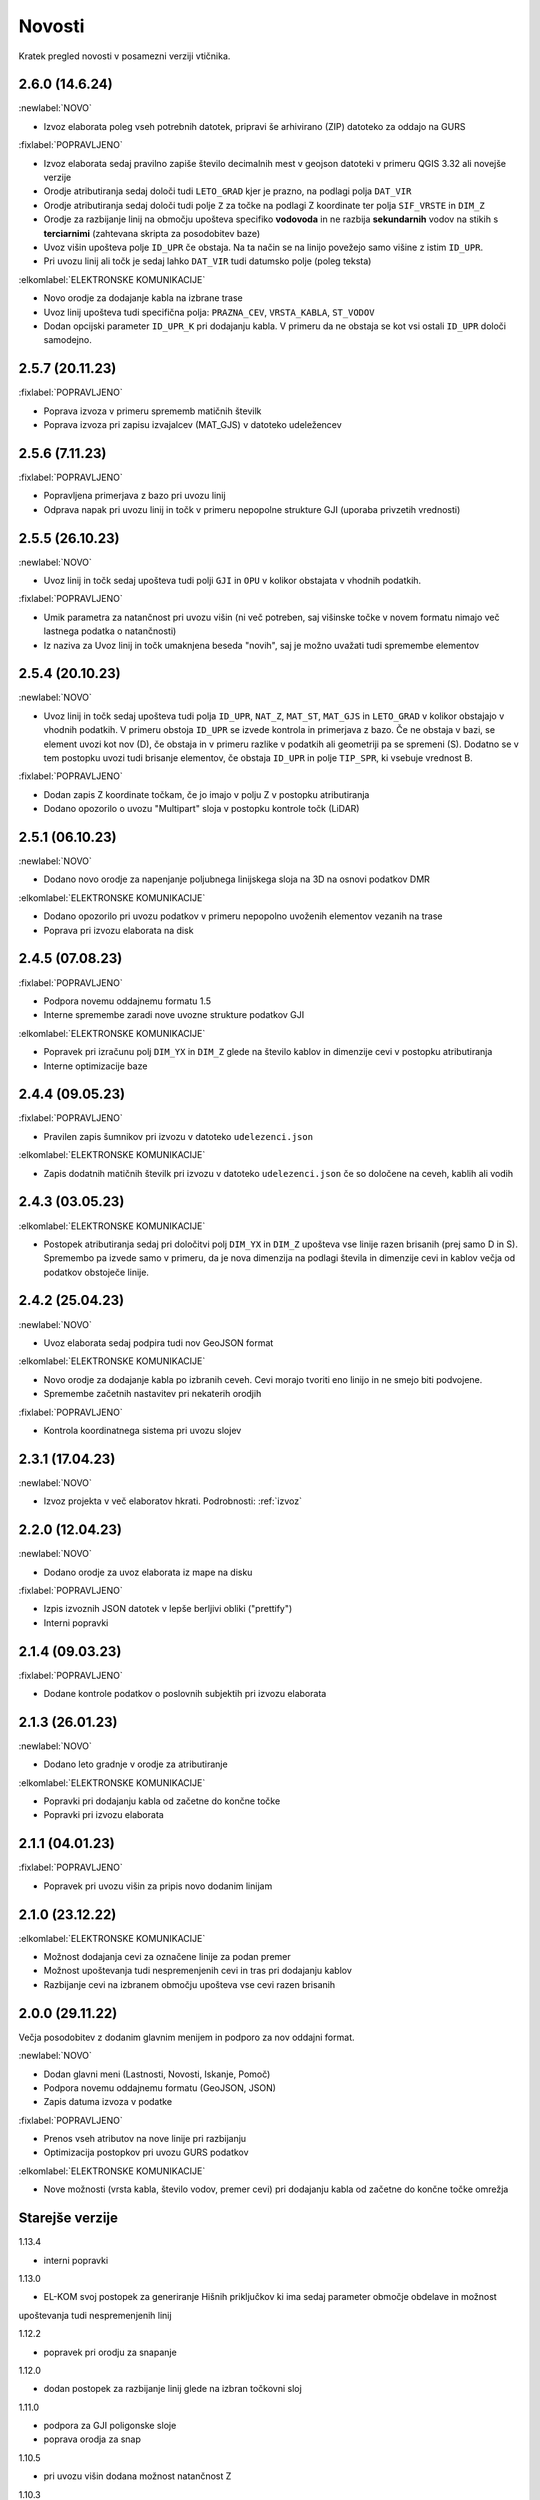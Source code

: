 

Novosti
=======

Kratek pregled novosti v posamezni verziji vtičnika.

.. _v2.6.0:

2.6.0 (14.6.24)
----------------

:newlabel:`NOVO`

- Izvoz elaborata poleg vseh potrebnih datotek, pripravi še arhivirano (ZIP) datoteko za oddajo na GURS

:fixlabel:`POPRAVLJENO`

- Izvoz elaborata sedaj pravilno zapiše število decimalnih mest v geojson datoteki v primeru QGIS 3.32 ali novejše verzije
- Orodje atributiranja sedaj določi tudi ``LETO_GRAD`` kjer je prazno, na podlagi polja ``DAT_VIR``
- Orodje atributiranja sedaj določi tudi polje ``Z`` za točke na podlagi Z koordinate ter polja ``SIF_VRSTE`` in ``DIM_Z``
- Orodje za razbijanje linij na območju upošteva specifiko **vodovoda** in ne razbija **sekundarnih** vodov na stikih s **terciarnimi** (zahtevana skripta za posodobitev baze)
- Uvoz višin upošteva polje ``ID_UPR`` če obstaja. Na ta način se na linijo povežejo samo višine z istim ``ID_UPR``.
- Pri uvozu linij ali točk je sedaj lahko ``DAT_VIR`` tudi datumsko polje (poleg teksta)

:elkomlabel:`ELEKTRONSKE KOMUNIKACIJE`

- Novo orodje za dodajanje kabla na izbrane trase
- Uvoz linij upošteva tudi specifična polja: ``PRAZNA_CEV``, ``VRSTA_KABLA``, ``ST_VODOV``
- Dodan opcijski parameter ``ID_UPR_K`` pri dodajanju kabla. V primeru da ne obstaja se kot vsi ostali ``ID_UPR`` določi samodejno.

.. _v2.5.7:

2.5.7 (20.11.23)
----------------

:fixlabel:`POPRAVLJENO`

- Poprava izvoza v primeru sprememb matičnih številk
- Poprava izvoza pri zapisu izvajalcev (MAT_GJS) v datoteko udeležencev

.. _v2.5.6:

2.5.6 (7.11.23)
----------------

:fixlabel:`POPRAVLJENO`

- Popravljena primerjava z bazo pri uvozu linij
- Odprava napak pri uvozu linij in točk v primeru nepopolne strukture GJI (uporaba privzetih vrednosti)

.. _v2.5.5:

2.5.5 (26.10.23)
----------------

:newlabel:`NOVO`

- Uvoz linij in točk sedaj upošteva tudi polji ``GJI`` in ``OPU`` v kolikor obstajata v vhodnih podatkih.

:fixlabel:`POPRAVLJENO`

- Umik parametra za natančnost pri uvozu višin (ni več potreben, saj višinske točke v novem formatu nimajo več lastnega podatka o natančnosti)
- Iz naziva za Uvoz linij in točk umaknjena beseda "novih", saj je možno uvažati tudi spremembe elementov

.. _v2.5.4:

2.5.4 (20.10.23)
----------------

:newlabel:`NOVO`

- Uvoz linij in točk sedaj upošteva tudi polja ``ID_UPR``, ``NAT_Z``, ``MAT_ST``, ``MAT_GJS`` in ``LETO_GRAD`` v kolikor obstajajo v vhodnih podatkih. V primeru obstoja ``ID_UPR`` se izvede kontrola in primerjava z bazo. Če ne obstaja v bazi, se element uvozi kot nov (D), če obstaja in v primeru razlike v podatkih ali geometriji pa se spremeni (S). Dodatno se v tem postopku uvozi tudi brisanje elementov, če obstaja ``ID_UPR`` in polje ``TIP_SPR``, ki vsebuje vrednost B.

:fixlabel:`POPRAVLJENO`

- Dodan zapis Z koordinate točkam, če jo imajo v polju Z v postopku atributiranja
- Dodano opozorilo o uvozu "Multipart" sloja v postopku kontrole točk (LiDAR)

.. _v2.5.1:

2.5.1 (06.10.23)
----------------

:newlabel:`NOVO`

- Dodano novo orodje za napenjanje poljubnega linijskega sloja na 3D na osnovi podatkov DMR

:elkomlabel:`ELEKTRONSKE KOMUNIKACIJE`

- Dodano opozorilo pri uvozu podatkov v primeru nepopolno uvoženih elementov vezanih na trase
- Poprava pri izvozu elaborata na disk

.. _v2.4.5:

2.4.5 (07.08.23)
----------------

:fixlabel:`POPRAVLJENO`

- Podpora novemu oddajnemu formatu 1.5
- Interne spremembe zaradi nove uvozne strukture podatkov GJI

:elkomlabel:`ELEKTRONSKE KOMUNIKACIJE`

- Popravek pri izračunu polj ``DIM_YX`` in ``DIM_Z`` glede na število kablov in dimenzije cevi v postopku atributiranja
- Interne optimizacije baze

.. _v2.4.4:

2.4.4 (09.05.23)
----------------

:fixlabel:`POPRAVLJENO`

- Pravilen zapis šumnikov pri izvozu v datoteko ``udelezenci.json``

:elkomlabel:`ELEKTRONSKE KOMUNIKACIJE`

- Zapis dodatnih matičnih številk pri izvozu v datoteko ``udelezenci.json`` če so določene na ceveh, kablih ali vodih

.. _v2.4.3:

2.4.3 (03.05.23)
----------------

:elkomlabel:`ELEKTRONSKE KOMUNIKACIJE`

- Postopek atributiranja sedaj pri določitvi polj ``DIM_YX`` in ``DIM_Z`` upošteva vse linije razen brisanih (prej samo D in S). Spremembo pa izvede samo v primeru, da je nova dimenzija na podlagi števila in dimenzije cevi in kablov večja od podatkov obstoječe linije.

.. _v2.4.2:

2.4.2 (25.04.23)
----------------

:newlabel:`NOVO`

- Uvoz elaborata sedaj podpira tudi nov GeoJSON format

:elkomlabel:`ELEKTRONSKE KOMUNIKACIJE`

- Novo orodje za dodajanje kabla po izbranih ceveh. Cevi morajo tvoriti eno linijo in ne smejo biti podvojene.
- Spremembe začetnih nastavitev pri nekaterih orodjih

:fixlabel:`POPRAVLJENO`

- Kontrola koordinatnega sistema pri uvozu slojev

.. _v2.3.1:

2.3.1 (17.04.23)
----------------

:newlabel:`NOVO`

- Izvoz projekta v več elaboratov hkrati. Podrobnosti: :ref:`izvoz`

.. _v2.2.0:

2.2.0 (12.04.23)
----------------

:newlabel:`NOVO`

- Dodano orodje za uvoz elaborata iz mape na disku

:fixlabel:`POPRAVLJENO`

- Izpis izvoznih JSON datotek v lepše berljivi obliki ("prettify")
- Interni popravki

.. _v2.1.4:

2.1.4 (09.03.23)
----------------

:fixlabel:`POPRAVLJENO`

- Dodane kontrole podatkov o poslovnih subjektih pri izvozu elaborata

.. _v2.1.3:

2.1.3 (26.01.23)
----------------

:newlabel:`NOVO`

- Dodano leto gradnje v orodje za atributiranje

:elkomlabel:`ELEKTRONSKE KOMUNIKACIJE`

- Popravki pri dodajanju kabla od začetne do končne točke
- Popravki pri izvozu elaborata

.. _v2.1.1:

2.1.1 (04.01.23)
----------------

:fixlabel:`POPRAVLJENO`

- Popravek pri uvozu višin za pripis novo dodanim linijam

.. _v2.1.0:

2.1.0 (23.12.22)
----------------

:elkomlabel:`ELEKTRONSKE KOMUNIKACIJE`

- Možnost dodajanja cevi za označene linije za podan premer
- Možnost upoštevanja tudi nespremenjenih cevi in tras pri dodajanju kablov
- Razbijanje cevi na izbranem območju upošteva vse cevi razen brisanih

.. _v2.0.0:

2.0.0 (29.11.22)
----------------

Večja posodobitev z dodanim glavnim menijem in podporo za nov oddajni format.

:newlabel:`NOVO`

- Dodan glavni meni (Lastnosti, Novosti, Iskanje, Pomoč)
- Podpora novemu oddajnemu formatu (GeoJSON, JSON)
- Zapis datuma izvoza v podatke

:fixlabel:`POPRAVLJENO`

- Prenos vseh atributov na nove linije pri razbijanju
- Optimizacija postopkov pri uvozu GURS podatkov

:elkomlabel:`ELEKTRONSKE KOMUNIKACIJE`

- Nove možnosti (vrsta kabla, število vodov, premer cevi) pri dodajanju kabla od začetne do končne točke omrežja


Starejše verzije
----------------

1.13.4

- interni popravki


1.13.0

- EL-KOM svoj postopek za generiranje Hišnih priključkov ki ima sedaj parameter območje obdelave in možnost
upoštevanja tudi nespremenjenih linij


1.12.2

- popravek pri orodju za snapanje


1.12.0

- dodan postopek za razbijanje linij glede na izbran točkovni sloj


1.11.0

- podpora za GJI poligonske sloje
- poprava orodja za snap


1.10.5

- pri uvozu višin dodana možnost natančnost Z


1.10.3

- postopek za atributiranje pripiše tudi Z koordinato točkam na podlagi višine loma linije če obstaja


1.10.0

- dodan postopek za paketno atributiranje elementov
- interne optimizacije


1.9.3

- interni popravki


1.9.2

- EL-KOM (dodajanje cevi za izbrane linije)


1.9.0

- dodana orodja za EL-KOM (generiranje kablov za hišne priključke in preostale linije/cevi)


1.8.2

- interni popravki


1.8.1

- dodan lokalni linijski sloj, ki se naloži ob zagonu plugina


1.8.0

- podpora različnim vrstam GJI
- upoštevanje več polj GJI strukture (če obstajajo) pri uvozu linij in točk
- možnost dodajanja polja meril pri uvozu linij
- popravek pri brisanje stavb na GEO-PORTALu (odmik 3m)


1.7.1

- interni popravek


1.7.0

- dodan postopek za generiranje cevi glede na dogovorjen zapis v polju opis na linijah
pri razbijanju linij na območju dodana možnost razbijanja še cevi po posameznih trasah
manjši interni popravki


1.6.2

- popravki pri "Snap" postopku in pri obravnavi višin


1.6.0

- dodan postopek za uvoz GURS-ovih podatkov glede na podano razdaljo ("Buffer") od novih linij
- dodan postopek za "Snap" lomnih točk starih linij na novo dodane točke
- postopek za uvoz linij upošteva tudi polje ATR1, če obstaja


1.5.0

- dodan postopek za generiranje hišnih priključkov (HP) in preračun omrežja (network)
- uvoz dobi opcijo brisanja elementov, ki ne obstajajo več na GURS-u


1.4.0

- postopek za višine vsebuje tudi možnost upoštevanja geoida


1.3.3

- interni popravek zaradi novega strežnika


1.3.2

- možen uvoz 2D tras, popravek pri uvozu točk


1.3.1

- dodana možnost vpisa traserja pri prenosu linij na GEO-PORTAL


1.3.0

- dodan postopek za uvoz višin za 2D trase v elaboratu,
- dodan postopek za pridobitev višine iz LiDARJA za poljubno točko,
- poprava pri prenosu linij na GEO-PORTAL,
- poprava pri pridobivanju višin iz LiDARJA


1.2.1

- dodan postopek za prenos označenih linij v GEO-PORTAL trase


1.2.0

- dodan postopek za razbijanje linije na točki


1.1.2

- uskladitev z interno spremembo na bazi


1.1.1

- upoštevanje različne velikosti črk pri poljih za uvoz točk in linij


1.1.0

- uvoz posnetih točk, poprava pri uvozu linij


1.0.0

- začetna verzija
